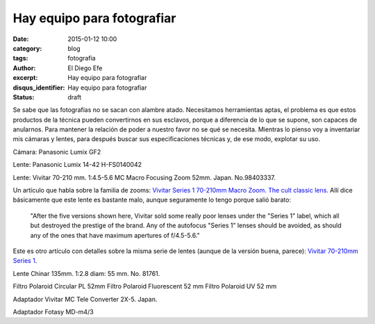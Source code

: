 Hay equipo para fotografiar
###########################

:date: 2015-01-12 10:00
:category: blog
:tags: fotografia
:author: El Diego Efe
:excerpt: Hay equipo para fotografiar
:disqus_identifier: Hay equipo para fotografiar
:status: draft

Se sabe que las fotografías no se sacan con alambre atado. Necesitamos
herramientas aptas, el problema es que estos productos de la técnica
pueden convertirnos en sus esclavos, porque a diferencia de lo que se
supone, son capaces de anularnos. Para mantener la relación de poder a
nuestro favor no se qué se necesita. Mientras lo pienso voy a
inventariar mis cámaras y lentes, para después buscar sus
especificaciones técnicas y, de ese modo, explotar su uso.

Cámara: Panasonic Lumix GF2

Lente: Panasonic Lumix 14-42 H-FS0140042

Lente: Vivitar 70-210 mm. 1:4.5-5.6 MC Macro Focusing Zoom 52mm.
Japan. No.98403337.

Un artículo que habla sobre la familia de zooms: `Vivitar Series 1
70-210mm Macro Zoom. The cult classic lens`_. Allí dice básicamente
que este lente es bastante malo, aunque seguramente lo tengo porque
salió barato:

  "After the five versions shown here, Vivitar sold some really poor
  lenses under the "Series 1" label, which all but destroyed the
  prestige of the brand. Any of the autofocus "Series 1" lenses should
  be avoided, as should any of the ones that have maximum apertures of
  f/4.5-5.6."

Este es otro artículo con detalles sobre la misma serie de lentes
(aunque de la versión buena, parece): `Vivitar 70-210mm Series 1`_.



Lente Chinar 135mm. 1:2.8 diam: 55 mm. No. 81761.

Filtro Polaroid Circular PL 52mm
Filtro Polaroid Fluorescent 52 mm
Filtro Polaroid UV 52 mm

Adaptador Vivitar MC Tele Converter 2X-5. Japan.

Adaptador Fotasy MD-m4/3


.. _Vivitar Series 1 70-210mm Macro Zoom. The cult classic lens: http://www.robertstech.com/vivitar.htm
.. _Vivitar 70-210mm Series 1: http://www.kenrockwell.com/vivitar/70-210mm.htm
